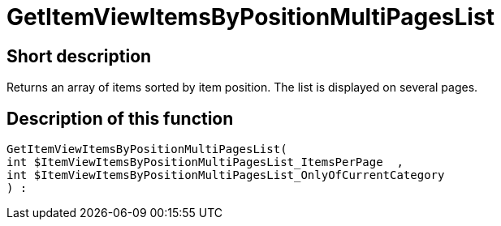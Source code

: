 = GetItemViewItemsByPositionMultiPagesList
:lang: en
// include::{includedir}/_header.adoc[]
:keywords: GetItemViewItemsByPositionMultiPagesList
:position: 168

//  auto generated content Thu, 06 Jul 2017 00:26:03 +0200
== Short description

Returns an array of items sorted by item position. The list is displayed on several pages.

== Description of this function

[source,plenty]
----

GetItemViewItemsByPositionMultiPagesList(
int $ItemViewItemsByPositionMultiPagesList_ItemsPerPage  ,
int $ItemViewItemsByPositionMultiPagesList_OnlyOfCurrentCategory
) :

----

